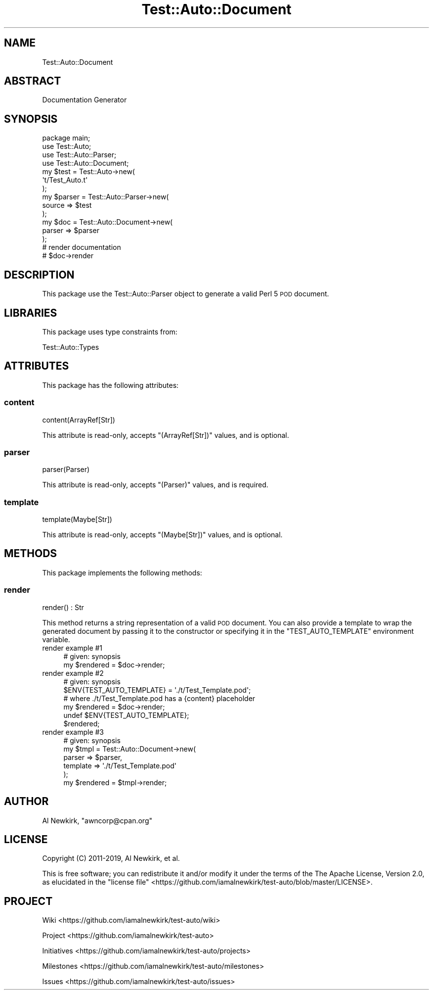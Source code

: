 .\" Automatically generated by Pod::Man 4.14 (Pod::Simple 3.40)
.\"
.\" Standard preamble:
.\" ========================================================================
.de Sp \" Vertical space (when we can't use .PP)
.if t .sp .5v
.if n .sp
..
.de Vb \" Begin verbatim text
.ft CW
.nf
.ne \\$1
..
.de Ve \" End verbatim text
.ft R
.fi
..
.\" Set up some character translations and predefined strings.  \*(-- will
.\" give an unbreakable dash, \*(PI will give pi, \*(L" will give a left
.\" double quote, and \*(R" will give a right double quote.  \*(C+ will
.\" give a nicer C++.  Capital omega is used to do unbreakable dashes and
.\" therefore won't be available.  \*(C` and \*(C' expand to `' in nroff,
.\" nothing in troff, for use with C<>.
.tr \(*W-
.ds C+ C\v'-.1v'\h'-1p'\s-2+\h'-1p'+\s0\v'.1v'\h'-1p'
.ie n \{\
.    ds -- \(*W-
.    ds PI pi
.    if (\n(.H=4u)&(1m=24u) .ds -- \(*W\h'-12u'\(*W\h'-12u'-\" diablo 10 pitch
.    if (\n(.H=4u)&(1m=20u) .ds -- \(*W\h'-12u'\(*W\h'-8u'-\"  diablo 12 pitch
.    ds L" ""
.    ds R" ""
.    ds C` ""
.    ds C' ""
'br\}
.el\{\
.    ds -- \|\(em\|
.    ds PI \(*p
.    ds L" ``
.    ds R" ''
.    ds C`
.    ds C'
'br\}
.\"
.\" Escape single quotes in literal strings from groff's Unicode transform.
.ie \n(.g .ds Aq \(aq
.el       .ds Aq '
.\"
.\" If the F register is >0, we'll generate index entries on stderr for
.\" titles (.TH), headers (.SH), subsections (.SS), items (.Ip), and index
.\" entries marked with X<> in POD.  Of course, you'll have to process the
.\" output yourself in some meaningful fashion.
.\"
.\" Avoid warning from groff about undefined register 'F'.
.de IX
..
.nr rF 0
.if \n(.g .if rF .nr rF 1
.if (\n(rF:(\n(.g==0)) \{\
.    if \nF \{\
.        de IX
.        tm Index:\\$1\t\\n%\t"\\$2"
..
.        if !\nF==2 \{\
.            nr % 0
.            nr F 2
.        \}
.    \}
.\}
.rr rF
.\" ========================================================================
.\"
.IX Title "Test::Auto::Document 3"
.TH Test::Auto::Document 3 "2020-05-13" "perl v5.32.0" "User Contributed Perl Documentation"
.\" For nroff, turn off justification.  Always turn off hyphenation; it makes
.\" way too many mistakes in technical documents.
.if n .ad l
.nh
.SH "NAME"
Test::Auto::Document
.SH "ABSTRACT"
.IX Header "ABSTRACT"
Documentation Generator
.SH "SYNOPSIS"
.IX Header "SYNOPSIS"
.Vb 1
\&  package main;
\&
\&  use Test::Auto;
\&  use Test::Auto::Parser;
\&  use Test::Auto::Document;
\&
\&  my $test = Test::Auto\->new(
\&    \*(Aqt/Test_Auto.t\*(Aq
\&  );
\&
\&  my $parser = Test::Auto::Parser\->new(
\&    source => $test
\&  );
\&
\&  my $doc = Test::Auto::Document\->new(
\&    parser => $parser
\&  );
\&
\&  # render documentation
\&
\&  # $doc\->render
.Ve
.SH "DESCRIPTION"
.IX Header "DESCRIPTION"
This package use the Test::Auto::Parser object to generate a valid Perl 5
\&\s-1POD\s0 document.
.SH "LIBRARIES"
.IX Header "LIBRARIES"
This package uses type constraints from:
.PP
Test::Auto::Types
.SH "ATTRIBUTES"
.IX Header "ATTRIBUTES"
This package has the following attributes:
.SS "content"
.IX Subsection "content"
.Vb 1
\&  content(ArrayRef[Str])
.Ve
.PP
This attribute is read-only, accepts \f(CW\*(C`(ArrayRef[Str])\*(C'\fR values, and is optional.
.SS "parser"
.IX Subsection "parser"
.Vb 1
\&  parser(Parser)
.Ve
.PP
This attribute is read-only, accepts \f(CW\*(C`(Parser)\*(C'\fR values, and is required.
.SS "template"
.IX Subsection "template"
.Vb 1
\&  template(Maybe[Str])
.Ve
.PP
This attribute is read-only, accepts \f(CW\*(C`(Maybe[Str])\*(C'\fR values, and is optional.
.SH "METHODS"
.IX Header "METHODS"
This package implements the following methods:
.SS "render"
.IX Subsection "render"
.Vb 1
\&  render() : Str
.Ve
.PP
This method returns a string representation of a valid \s-1POD\s0 document. You can
also provide a template to wrap the generated document by passing it to the
constructor or specifying it in the \f(CW\*(C`TEST_AUTO_TEMPLATE\*(C'\fR environment variable.
.IP "render example #1" 4
.IX Item "render example #1"
.Vb 1
\&  # given: synopsis
\&
\&  my $rendered = $doc\->render;
.Ve
.IP "render example #2" 4
.IX Item "render example #2"
.Vb 1
\&  # given: synopsis
\&
\&  $ENV{TEST_AUTO_TEMPLATE} = \*(Aq./t/Test_Template.pod\*(Aq;
\&
\&  # where ./t/Test_Template.pod has a {content} placeholder
\&
\&  my $rendered = $doc\->render;
\&
\&  undef $ENV{TEST_AUTO_TEMPLATE};
\&
\&  $rendered;
.Ve
.IP "render example #3" 4
.IX Item "render example #3"
.Vb 1
\&  # given: synopsis
\&
\&  my $tmpl = Test::Auto::Document\->new(
\&    parser => $parser,
\&    template => \*(Aq./t/Test_Template.pod\*(Aq
\&  );
\&
\&  my $rendered = $tmpl\->render;
.Ve
.SH "AUTHOR"
.IX Header "AUTHOR"
Al Newkirk, \f(CW\*(C`awncorp@cpan.org\*(C'\fR
.SH "LICENSE"
.IX Header "LICENSE"
Copyright (C) 2011\-2019, Al Newkirk, et al.
.PP
This is free software; you can redistribute it and/or modify it under the terms
of the The Apache License, Version 2.0, as elucidated in the
\&\*(L"license file\*(R" <https://github.com/iamalnewkirk/test-auto/blob/master/LICENSE>.
.SH "PROJECT"
.IX Header "PROJECT"
Wiki <https://github.com/iamalnewkirk/test-auto/wiki>
.PP
Project <https://github.com/iamalnewkirk/test-auto>
.PP
Initiatives <https://github.com/iamalnewkirk/test-auto/projects>
.PP
Milestones <https://github.com/iamalnewkirk/test-auto/milestones>
.PP
Issues <https://github.com/iamalnewkirk/test-auto/issues>
